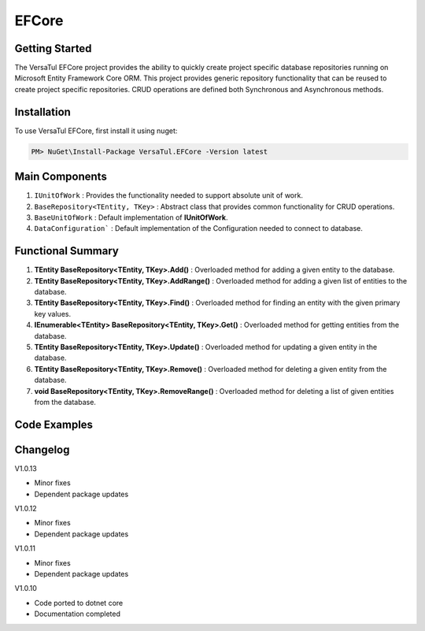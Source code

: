 EFCore
================

Getting Started
----------------
The VersaTul EFCore project provides the ability to quickly create project specific database repositories running on Microsoft Entity Framework Core ORM.
This project provides generic repository functionality that can be reused to create project specific repositories.
CRUD operations are defined both Synchronous and Asynchronous methods.

Installation
------------

To use VersaTul EFCore, first install it using nuget:

.. code-block:: console
    
    PM> NuGet\Install-Package VersaTul.EFCore -Version latest

Main Components
----------------
#. ``IUnitOfWork`` : Provides the functionality needed to support absolute unit of work.
#. ``BaseRepository<TEntity, TKey>`` : Abstract class that provides common functionality for CRUD operations.
#. ``BaseUnitOfWork`` : Default implementation of **IUnitOfWork**. 
#. ``DataConfiguration``` : Default implementation of the Configuration needed to connect to database.


Functional Summary
------------------
#. **TEntity BaseRepository<TEntity, TKey>.Add()** : Overloaded method for adding a given entity to the database.
#. **TEntity BaseRepository<TEntity, TKey>.AddRange()** : Overloaded method for adding a given list of entities to the database.
#. **TEntity BaseRepository<TEntity, TKey>.Find()** : Overloaded method for finding an entity with the given primary key values.
#. **IEnumerable<TEntity> BaseRepository<TEntity, TKey>.Get()** : Overloaded method for getting entities from the database.
#. **TEntity BaseRepository<TEntity, TKey>.Update()** : Overloaded method for updating a given entity in the database.
#. **TEntity BaseRepository<TEntity, TKey>.Remove()** : Overloaded method for deleting a given entity from the database.
#. **void BaseRepository<TEntity, TKey>.RemoveRange()** : Overloaded method for deleting a list of given entities from the database.

Code Examples
-------------
.. code-block:: c#
    :caption: Sample Repository Database Call

    //DataModel
    public class PlayerData
    {
        public int Id { get; set; }
        public string Name { get; set; }
        public string FirstName { get; set; }
        public string LastName { get; set; }
        public DateTime CreatedDate { get; set; }
    }

    //Create DbContext class which inherits from DbContext
    public class DatabaseContext : DbContext
    {
        // IDataConnection - provides the means by which the connection string
        // can be obtained from Configuration settings.
        private readonly IDataConnection dataConnection;
        
        public DatabaseContext(IDataConnection dataConnection)
        {
            this.dataConnection = dataConnection;
        }

        protected override void OnConfiguring(DbContextOptionsBuilder optionsBuilder)
        {
            if (!optionsBuilder.IsConfigured)
            {
                // using the GetConnectionString method to get the connection string at runtime.
                optionsBuilder.UseSqlServer(dataConnection.GetConnectionString());
            }
        }

        public DbSet<PlayerData> Players { get; set; }

        protected override void OnModelCreating(ModelBuilder modelBuilder)
        {
            modelBuilder.Entity<PlayerData>().HasKey(x => x.Id);
        }
    }

    // Create a base repository interface that inherits IRepository<TEntity, TKey>
    // this will ensure all CRUD functionality is supported by every repository that inherits
    // from this interface. 
    // This technique is optional, am simply specifying the TKey value here as ``int`` so as to 
    // reduce complexity for project specific repositories.
    public interface IRepository<TEntity> : IRepository<TEntity, int> where TEntity : class, new()
    {

    }

    // Create project specific repository from IRepository<TEntity> interface.
    public interface IPlayerRepository : IRepository<PlayerData>
    {
        //project specific methods can be added here
    }

    // Create BaseRepository that inherits from BaseRepository<TEnity, TKey>
    // this will ensure all CRUD functionality is supported by every repository that inherits
    // from this base. Also specifying the TKey value as ``int`` to reduce complexity.
    // project specific DbContext should also be exposed from this class.
    public abstract class BaseRepository<TEnity> : BaseRepository<TEnity, int> where TEnity : class, new()
    {
        public BaseRepository(IUnitOfWork unitOfWork) : base(unitOfWork)
        {
            if(unitOfWork == null) throw new ArgumentNullException(nameof(unitOfWork));

            DbSet = unitOfWork.DataContext.Set<TEnity>();
        }

        protected DbSet<TEnity> DbSet { get; }

        protected DatabaseContext DatabaseContext => DataContext as DatabaseContext;   
    }

    // Create project specific UnitOfWork
    public class UnitOfWork : BaseUnitOfWork
    {
        public UnitOfWork(DatabaseContext dataContext) : base(dataContext) { }
    }

    // Create project specific repository
    public class PlayerRepository : BaseRepository<PlayerData>, IPlayerRepository
    {
        public PlayerRepository(IUnitOfWork unitOfWork) : base(unitOfWork) { }
    }

    // Configure the container using AutoFac Module
    public class AppModule : Module
    {
        protected override void Load(ContainerBuilder builder)
        {
            //Configs
            var configSettings = new Builder()
                .AddOrReplace("DBCon", "Server=127.0.0.1;Database=DemoDb;User Id=sa;Password=password@123;Persist Security Info=True;")
                .BuildConfig();

            builder.RegisterInstance(configSettings);

            //Singletons
            builder.RegisterType<DataConfiguration>().As<IDataConnection>().SingleInstance();

            //Per Dependency
            builder.RegisterType<DatabaseContext>().AsSelf().InstancePerLifetimeScope();
            builder.RegisterType<UnitOfWork>().As<IUnitOfWork>().As<VersaTul.Data.EFCore.Contracts.IUnitOfWork>().InstancePerLifetimeScope();
            builder.RegisterType<PlayerRepository>().As<IPlayerRepository>().InstancePerLifetimeScope();
        }
    }

    // Repository usage could look like the following:
    [Route("api/players")]
    public class PlayerController: Controller
    {
        private readonly IPlayerRepository playerRepository;

        public PlayerController(IPlayerRepository playerRepository)
        {
            this.playerRepository = playerRepository;
        }

        // Get
        [HttpGet]
        public IActionResult GetPlayers()
        {
            var players = playerRepository.Get();

            return OK(players);
        }

        [HttpGet("{id}")]
        public IActionResult GetPlayer(int id)
        {
            var player = playerRepository.Get(id);

            if(player == null)
                return NotFound();

            return OK(player);
        }

        [HttpPost]
        public IActionResult CreatePlayer(CreatePlayerModel model)
        {
            var player = playerRepository.Add(new PlayerData {
                Name = model.Name,
                FirstName = model.FirstName,
                LastName = model.LastName
            });

            return OK(player);
        }

    }
    


Changelog
-------------

V1.0.13

* Minor fixes
* Dependent package updates

V1.0.12

* Minor fixes
* Dependent package updates

V1.0.11

* Minor fixes
* Dependent package updates

V1.0.10

* Code ported to dotnet core
* Documentation completed